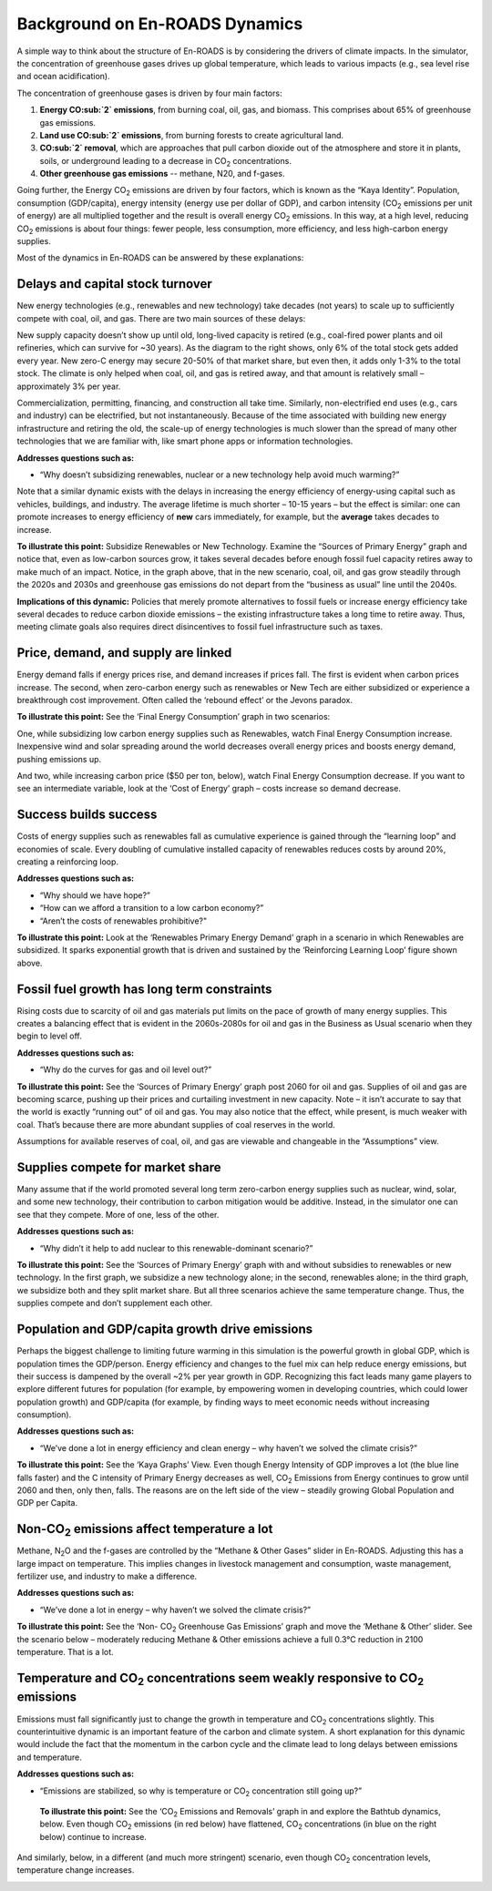 Background on En-ROADS Dynamics
===============================

A  simple way to think about the structure of En-ROADS is by considering the drivers of climate impacts. In the simulator, the concentration of greenhouse gases drives up global temperature, which leads to various impacts (e.g., sea level rise and ocean acidification). 

.. image:: ../images/background_images/causalstructure1.png

The concentration of greenhouse gases is driven by four main factors:

#.	**Energy CO\ :sub:`2` emissions**, from burning coal, oil, gas, and biomass. This comprises  about 65% of greenhouse gas emissions.
#.	**Land use CO\ :sub:`2` emissions**, from burning forests to create agricultural land.
#.	**CO\ :sub:`2` removal**, which are approaches that pull carbon dioxide out of the atmosphere and store it in plants, soils, or underground leading to a decrease in CO\ :sub:`2` concentrations.
#.	**Other greenhouse gas emissions** -- methane, N20, and f-gases. 

.. image:: ../images/background_images/causalstructure2.png

Going further, the Energy CO\ :sub:`2` emissions are driven by four factors, which is known as the “Kaya Identity”. Population, consumption (GDP/capita),  energy intensity (energy use per dollar of GDP), and carbon intensity (CO\ :sub:`2` emissions per unit of energy) are all multiplied together and the result is  overall energy CO\ :sub:`2` emissions. In this way, at a high level, reducing CO\ :sub:`2` emissions is about four things: fewer people, less consumption, more efficiency, and less high-carbon energy supplies.

.. image:: ../images/background_images/causalstructure3.png

Most of the dynamics in En-ROADS can be answered by these explanations:

Delays and capital stock turnover
---------------------------------

New energy technologies (e.g., renewables and new technology) take decades (not years) to scale up to sufficiently compete with coal, oil, and gas. There are two main sources of these delays:

New supply capacity doesn’t show up until old, long-lived capacity is retired (e.g., coal-fired power plants and oil refineries, which can survive for ~30 years). As the diagram to the right shows, only 6% of the total stock gets added every year. New zero-C energy may secure 20-50% of that market share, but even then, it adds only 1-3% to the total stock. The climate is only helped when coal, oil, and gas is retired away, and that amount is relatively small – approximately 3% per year.

.. image:: ../images/background_images/transitiondelay.png

.. image:: ../images/background_images/slowcapitalstockturnover.png

Commercialization, permitting, financing, and construction all take time. Similarly, non-electrified end uses (e.g., cars and industry) can be electrified, but not instantaneously. Because of the time associated with building new energy infrastructure and retiring the old, the scale-up of energy technologies is much slower than the spread of many other technologies that we are familiar with, like smart phone apps or information technologies.

**Addresses questions such as:**

-  “Why doesn’t subsidizing renewables, nuclear or a new technology help avoid much warming?”

Note that a similar dynamic exists with the delays in increasing the energy efficiency of energy-using capital such as vehicles, buildings, and industry. The average lifetime is much shorter – 10-15 years – but the effect is similar: one can promote increases to energy efficiency of **new** cars immediately, for example, but the **average** takes decades to increase.

|image20|

**To illustrate this point:** Subsidize Renewables or New Technology. Examine the “Sources of Primary Energy” graph and notice that, even as low-carbon sources grow, it takes several decades before enough fossil fuel capacity retires away to make much of an impact. Notice, in the graph above, that in the new scenario, coal, oil, and gas grow steadily through the 2020s and 2030s and greenhouse gas emissions do not depart from the “business as usual” line until the 2040s.

**Implications of this dynamic:** Policies that merely promote alternatives to fossil fuels or increase energy efficiency take several decades to reduce carbon dioxide emissions – the existing infrastructure takes a long time to retire away. Thus, meeting climate goals also requires direct disincentives to fossil fuel infrastructure such as taxes.

Price, demand, and supply are linked 
-------------------------------------

Energy demand falls if energy prices rise, and demand increases if prices fall. The first is evident when carbon prices increase. The second, when zero-carbon energy such as renewables or New Tech are either subsidized or experience a breakthrough cost improvement. Often called the ‘rebound effect’ or the Jevons paradox.

.. image:: ../images/background_images/reboundeffect.png

**To illustrate this point:** See the ‘Final Energy Consumption’ graph in two scenarios:

|image22|

One, while subsidizing low carbon energy supplies such as Renewables, watch Final Energy Consumption increase. Inexpensive wind and solar spreading around the world decreases overall energy prices and boosts energy demand, pushing emissions up.

|image23|

And two, while increasing carbon price ($50 per ton, below), watch Final Energy Consumption decrease. If you want to see an intermediate variable, look at the ‘Cost of Energy’ graph – costs increase so demand decrease.

Success builds success
----------------------

Costs of energy supplies such as renewables fall as cumulative experience is gained through the “learning loop” and economies of scale. Every doubling of cumulative installed capacity of renewables reduces costs by around 20%, creating a reinforcing loop.

.. image:: ../images/background_images/learningloop.png
   :scale: 50
   :align: center

**Addresses questions such as:**

-  “Why should we have hope?”

-  “How can we afford a transition to a low carbon economy?”

-  “Aren’t the costs of renewables prohibitive?"

**To illustrate this point:** Look at the ‘Renewables Primary Energy Demand’ graph in a scenario in which Renewables are subsidized. It sparks exponential growth that is driven and sustained by the ‘Reinforcing Learning Loop’ figure shown above.

|image25|

.. _section-1:

.. _section-2:

.. _section-3:

Fossil fuel growth has long term constraints
--------------------------------------------

Rising costs due to scarcity of oil and gas materials put limits on the pace of growth of many energy supplies. This creates a balancing effect that is evident in the 2060s-2080s for oil and gas in the Business as Usual scenario when they begin to level off.

**Addresses questions such as:**

-  “Why do the curves for gas and oil level out?”

**To illustrate this point:** See the ‘Sources of Primary Energy’ graph post 2060 for oil and gas. Supplies of oil and gas are becoming scarce, pushing up their prices and curtailing investment in new capacity. Note – it isn’t accurate to say that the world is exactly “running out” of oil and gas. You may also notice that the effect, while present, is much weaker with coal. That’s because there are more abundant supplies of coal reserves in the world.

|image26|

Assumptions for available reserves of coal, oil, and gas are viewable and changeable in the “Assumptions” view.

Supplies compete for market share
---------------------------------

Many assume that if the world promoted several long term zero-carbon energy supplies such as nuclear, wind, solar, and some new technology, their contribution to carbon mitigation would be additive. Instead, in the simulator one can see that they compete. More of one, less of the other.

**Addresses questions such as:**

-  “Why didn’t it help to add nuclear to this renewable-dominant scenario?”

**To illustrate this point:** See the ‘Sources of Primary Energy’ graph with and without subsidies to renewables or new technology. In the first graph, we subsidize a new technology alone; in the second, renewables alone; in the third graph, we subsidize both and they split market share. But all three scenarios achieve the same temperature change. Thus, the supplies compete and don’t supplement each other.

|image27|

Population and GDP/capita growth drive emissions
------------------------------------------------

Perhaps the biggest challenge to limiting future warming in this simulation is the powerful growth in global GDP, which is population times the GDP/person. Energy efficiency and changes to the fuel mix can help reduce energy emissions, but their success is dampened by the overall ~2% per year growth in GDP. Recognizing this fact leads many game players to explore different futures for population (for example, by empowering women in developing countries, which could lower population growth) and GDP/capita (for example, by finding ways to meet economic needs without increasing consumption).

**Addresses questions such as:**

-  “We’ve done a lot in energy efficiency and clean energy – why haven’t we solved the climate crisis?”

**To illustrate this point:** See the ‘Kaya Graphs’ View. Even though Energy Intensity of GDP improves a lot (the blue line falls faster) and the C intensity of Primary Energy decreases as well, CO\ :sub:`2` Emissions from Energy continues to grow until 2060 and then, only then, falls. The reasons are on the left side of the view – steadily growing Global Population and GDP per Capita.

|image28|

Non-CO\ :sub:`2` emissions affect temperature a lot 
----------------------------------------------------

Methane, N\ :sub:`2`\ O and the f-gases are controlled by the “Methane & Other Gases” slider in En-ROADS. Adjusting this has a large impact on temperature. This implies changes in livestock management and consumption, waste management, fertilizer use, and industry to make a difference.

**Addresses questions such as:**

-  “We’ve done a lot in energy – why haven’t we solved the climate crisis?”

**To illustrate this point:** See the ‘Non- CO\ :sub:`2` Greenhouse Gas Emissions’ graph and move the ‘Methane & Other’ slider. See the scenario below – moderately reducing Methane & Other emissions achieve a full 0.3°C reduction in 2100 temperature. That is a lot.

|image29|

Temperature and CO\ :sub:`2` concentrations seem weakly responsive to CO\ :sub:`2` emissions 
---------------------------------------------------------------------------------------------

Emissions must fall significantly just to change the growth in temperature and CO\ :sub:`2` concentrations slightly. This counterintuitive dynamic is an important feature of the carbon and climate system. A short explanation for this dynamic would include the fact that the momentum in the carbon cycle and the climate lead to long delays between emissions and temperature.

**Addresses questions such as:**

-  “Emissions are stabilized, so why is temperature or CO\ :sub:`2` concentration still going up?”

 **To illustrate this point:** See the ‘CO\ :sub:`2` Emissions and Removals’ graph in and explore the Bathtub dynamics, below. Even though CO\ :sub:`2` emissions (in red below) have flattened, CO\ :sub:`2` concentrations (in blue on the right below) continue to increase.

|image30|

And similarly, below, in a different (and much more stringent) scenario, even though CO\ :sub:`2` concentration levels, temperature change increases.

|image31|

.. image:: ../images/background_images/bathtub.png
   :scale: 75
   :align: center

.. SUBSTITUTIONS SECTION

.. |image0| image:: ../images/media/image2.png
   :width: 0.60671in
   :height: 0.45277in
.. |image1| image:: ../images/media/image4.png
   :width: 0.52622in
   :height: 0.48612in
.. |image2| image:: ../images/media/image6.png
   :width: 0.59639in
   :height: 0.49444in
.. |image3| image:: ../images/media/image8.png
   :width: 0.49819in
   :height: 0.48945in
.. |image4| image:: ../images/media/image10.png
   :width: 0.52569in
   :height: 0.52152in
.. |image5| image:: ../images/media/image12.png
   :width: 0.46111in
   :height: 0.49339in
.. |image6| image:: ../images/media/image14.png
   :width: 0.35931in
   :height: 0.49106in
.. |image7| image:: ../images/media/image16.png
   :width: 0.49604in
   :height: 0.49604in
.. |image8| image:: ../images/media/image18.png
   :width: 0.55694in
   :height: 0.49064in
.. |image9| image:: ../images/media/image20.png
   :width: 0.55569in
   :height: 0.45763in
.. |image10| image:: ../images/media/image22.png
   :width: 0.54511in
   :height: 0.50115in
.. |image11| image:: ../images/media/image24.png
   :width: 0.43756in
   :height: 0.48429in
.. |image12| image:: ../images/media/image26.png
   :width: 0.61475in
   :height: 0.47903in
.. |image13| image:: ../images/media/image28.png
   :width: 0.56702in
   :height: 0.49385in
.. |image14| image:: ../images/media/image30.png
   :width: 0.92623in
   :height: 0.43265in
.. |image15| image:: ../images/media/image32.png
   :width: 0.78131in
   :height: 0.49772in
.. |image16| image:: ../images/media/image34.png
   :width: 0.63286in
   :height: 0.50101in
.. |image17| image:: ../images/media/image36.png
   :width: 0.71758in
   :height: 0.49177in
.. |image18| image:: ../images/media/image38.jpg
   :scale: 40
.. |image19| image:: ../images/media/image39.jpg
   :scale: 40
.. |image20| image:: ../images/media/image40.png
   :width: 6.5in
   :height: 2.31389in
.. |image21| image:: ../images/media/image42.jpg
   :scale: 75
.. |image22| image:: ../images/media/image43.png
   :width: 6.5in
   :height: 2.32083in
.. |image23| image:: ../images/media/image45.png
   :width: 6.5in
   :height: 3.43472in
.. |image24| image:: ../images/media/image47.png
   :width: 2.91727in
   :height: 2.44307in
.. |image25| image:: ../images/media/image49.png
   :width: 4.34585in
   :height: 2.16549in
.. |image26| image:: ../images/media/image50.png
   :width: 4.01181in
   :height: 2.75139in
.. |image27| image:: ../images/media/image52.png
.. |image28| image:: ../images/media/image58.png
   :width: 7.32153in
   :height: 2.28681in
.. |image29| image:: ../images/media/image59.png
   :width: 3.68681in
   :height: 2.43611in
.. |image30| image:: ../images/media/image60.png
   :width: 6.5in
   :height: 2.15556in
.. |image31| image:: ../images/media/image61.png
   :width: 6.79635in
   :height: 2.29885in
.. |image32| image:: ../images/media/image62.jpg
   :width: 3.63125in
   :height: 2.72361in
.. |image33| image:: ../images/media/image2.png
   :width: 0.60671in
   :height: 0.45277in
.. |image34| image:: ../images/media/image4.png
   :width: 0.52622in
   :height: 0.48612in
.. |image35| image:: ../images/media/image6.png
   :width: 0.59639in
   :height: 0.49444in
.. |image36| image:: ../images/media/image8.png
   :width: 0.49819in
   :height: 0.48945in
.. |image37| image:: ../images/media/image10.png
   :width: 0.52569in
   :height: 0.52152in
.. |image38| image:: ../images/media/image12.png
   :width: 0.46111in
   :height: 0.49339in
.. |image39| image:: ../images/media/image14.png
   :width: 0.35931in
   :height: 0.49106in
.. |image40| image:: ../images/media/image16.png
   :width: 0.49604in
   :height: 0.49604in
.. |image41| image:: ../images/media/image18.png
   :width: 0.55694in
   :height: 0.49064in
.. |image42| image:: ../images/media/image20.png
   :width: 0.55569in
   :height: 0.45763in
.. |image43| image:: ../images/media/image22.png
   :width: 0.54511in
   :height: 0.50115in
.. |image44| image:: ../images/media/image24.png
   :width: 0.43756in
   :height: 0.48429in
.. |image45| image:: ../images/media/image26.png
   :width: 0.61475in
   :height: 0.47903in
.. |image46| image:: ../images/media/image28.png
   :width: 0.56702in
   :height: 0.49385in
.. |image47| image:: ../images/media/image30.png
   :width: 0.92623in
   :height: 0.43265in
.. |image48| image:: ../images/media/image32.png
   :width: 0.78131in
   :height: 0.49772in
.. |image49| image:: ../images/media/image34.png
   :width: 0.63286in
   :height: 0.50101in
.. |image50| image:: ../images/media/image36.png
   :width: 0.71758in
   :height: 0.49177in
